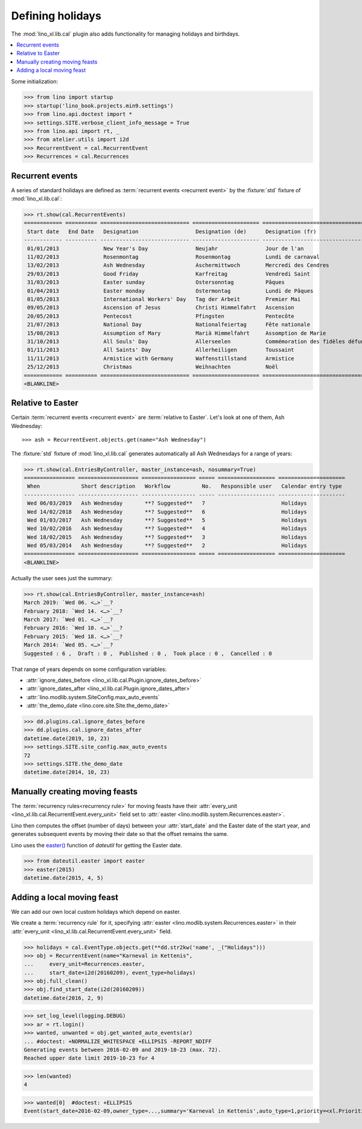 .. doctest docs/specs/holidays.rst
.. _xl.specs.holidays:

=================
Defining holidays
=================

The :mod:`lino_xl.lib.cal` plugin also adds functionality for managing holidays
and birthdays.


.. contents::
   :depth: 1
   :local:


Some initialization:

>>> from lino import startup
>>> startup('lino_book.projects.min9.settings')
>>> from lino.api.doctest import *
>>> settings.SITE.verbose_client_info_message = True
>>> from lino.api import rt, _
>>> from atelier.utils import i2d
>>> RecurrentEvent = cal.RecurrentEvent
>>> Recurrences = cal.Recurrences


Recurrent events
================

A series of standard holidays are defined as :term:`recurrent events <recurrent
event>` by the :fixture:`std` fixture of :mod:`lino_xl.lib.cal`:

>>> rt.show(cal.RecurrentEvents)
============ ========== ============================ ===================== =================================== ==================== =====================
 Start date   End Date   Designation                  Designation (de)      Designation (fr)                    Recurrence           Calendar entry type
------------ ---------- ---------------------------- --------------------- ----------------------------------- -------------------- ---------------------
 01/01/2013              New Year's Day               Neujahr               Jour de l'an                        yearly               Holidays
 11/02/2013              Rosenmontag                  Rosenmontag           Lundi de carnaval                   Relative to Easter   Holidays
 13/02/2013              Ash Wednesday                Aschermittwoch        Mercredi des Cendres                Relative to Easter   Holidays
 29/03/2013              Good Friday                  Karfreitag            Vendredi Saint                      Relative to Easter   Holidays
 31/03/2013              Easter sunday                Ostersonntag          Pâques                              Relative to Easter   Holidays
 01/04/2013              Easter monday                Ostermontag           Lundi de Pâques                     Relative to Easter   Holidays
 01/05/2013              International Workers' Day   Tag der Arbeit        Premier Mai                         yearly               Holidays
 09/05/2013              Ascension of Jesus           Christi Himmelfahrt   Ascension                           Relative to Easter   Holidays
 20/05/2013              Pentecost                    Pfingsten             Pentecôte                           Relative to Easter   Holidays
 21/07/2013              National Day                 Nationalfeiertag      Fête nationale                      yearly               Holidays
 15/08/2013              Assumption of Mary           Mariä Himmelfahrt     Assomption de Marie                 yearly               Holidays
 31/10/2013              All Souls' Day               Allerseelen           Commémoration des fidèles défunts   yearly               Holidays
 01/11/2013              All Saints' Day              Allerheiligen         Toussaint                           yearly               Holidays
 11/11/2013              Armistice with Germany       Waffenstillstand      Armistice                           yearly               Holidays
 25/12/2013              Christmas                    Weihnachten           Noël                                yearly               Holidays
============ ========== ============================ ===================== =================================== ==================== =====================
<BLANKLINE>


Relative to Easter
==================

Certain :term:`recurrent events <recurrent event>` are :term:`relative to
Easter`. Let's look at one of them, Ash Wednesday::

>>> ash = RecurrentEvent.objects.get(name="Ash Wednesday")

.. the following doesn't yet work:

    >>> # screenshot(ash, 'ash.png')

    followed by a .. image:: ash.png directive.


The :fixture:`std`
fixture of :mod:`lino_xl.lib.cal`
generates
automatically all Ash Wednesdays for a range of years:

>>> rt.show(cal.EntriesByController, master_instance=ash, nosummary=True)
================ =================== ================= ===== ================== =====================
 When             Short description   Workflow          No.   Responsible user   Calendar entry type
---------------- ------------------- ----------------- ----- ------------------ ---------------------
 Wed 06/03/2019   Ash Wednesday       **? Suggested**   7                        Holidays
 Wed 14/02/2018   Ash Wednesday       **? Suggested**   6                        Holidays
 Wed 01/03/2017   Ash Wednesday       **? Suggested**   5                        Holidays
 Wed 10/02/2016   Ash Wednesday       **? Suggested**   4                        Holidays
 Wed 18/02/2015   Ash Wednesday       **? Suggested**   3                        Holidays
 Wed 05/03/2014   Ash Wednesday       **? Suggested**   2                        Holidays
================ =================== ================= ===== ================== =====================
<BLANKLINE>

Actually the user sees just the summary:

>>> rt.show(cal.EntriesByController, master_instance=ash)
March 2019: `Wed 06. <…>`__?
February 2018: `Wed 14. <…>`__?
March 2017: `Wed 01. <…>`__?
February 2016: `Wed 10. <…>`__?
February 2015: `Wed 18. <…>`__?
March 2014: `Wed 05. <…>`__?
Suggested : 6 ,  Draft : 0 ,  Published : 0 ,  Took place : 0 ,  Cancelled : 0

That range of years depends on some configuration variables:

- :attr:`ignore_dates_before <lino_xl.lib.cal.Plugin.ignore_dates_before>`
- :attr:`ignore_dates_after <lino_xl.lib.cal.Plugin.ignore_dates_after>`
- :attr:`lino.modlib.system.SiteConfig.max_auto_events`
- :attr:`the_demo_date <lino.core.site.Site.the_demo_date>`

>>> dd.plugins.cal.ignore_dates_before
>>> dd.plugins.cal.ignore_dates_after
datetime.date(2019, 10, 23)
>>> settings.SITE.site_config.max_auto_events
72
>>> settings.SITE.the_demo_date
datetime.date(2014, 10, 23)

Manually creating moving feasts
===============================

The :term:`recurrency rules<recurrency rule>`  for moving feasts have their
:attr:`every_unit <lino_xl.lib.cal.RecurrentEvent.every_unit>` field set to
:attr:`easter <lino.modlib.system.Recurrences.easter>`.

Lino then computes the offset (number of days) between your :attr:`start_date`
and the Easter date of the start year, and generates subsequent events by moving
their date so that the offset remains the same.

Lino uses the `easter()
<https://labix.org/python-dateutil#head-8863c4fc47132b106fcb00b9153e3ac0ab486a0d>`_
function of `dateutil` for getting the Easter date.

>>> from dateutil.easter import easter
>>> easter(2015)
datetime.date(2015, 4, 5)



Adding a local moving feast
===========================

.. verify that no events have actually been saved:
   >>> cal.Event.objects.count()
   171

We can add our own local custom holidays which depend on easter.

We create a :term:`recurrency rule` for it, specifying :attr:`easter
<lino.modlib.system.Recurrences.easter>` in their
:attr:`every_unit <lino_xl.lib.cal.RecurrentEvent.every_unit>`
field.

>>> holidays = cal.EventType.objects.get(**dd.str2kw('name', _("Holidays")))
>>> obj = RecurrentEvent(name="Karneval in Kettenis",
...     every_unit=Recurrences.easter,
...     start_date=i2d(20160209), event_type=holidays)
>>> obj.full_clean()
>>> obj.find_start_date(i2d(20160209))
datetime.date(2016, 2, 9)

>>> set_log_level(logging.DEBUG)
>>> ar = rt.login()
>>> wanted, unwanted = obj.get_wanted_auto_events(ar)
... #doctest: +NORMALIZE_WHITESPACE +ELLIPSIS -REPORT_NDIFF
Generating events between 2016-02-09 and 2019-10-23 (max. 72).
Reached upper date limit 2019-10-23 for 4

>>> len(wanted)
4

.. Note that owner_type in below snippet depends on whether the database has
   been prepared under Py2 or Py3

>>> wanted[0]  #doctest: +ELLIPSIS
Event(start_date=2016-02-09,owner_type=...,summary='Karneval in Kettenis',auto_type=1,priority=<xl.Priorities.normal:30>,event_type=2,state=<cal.EntryStates.suggested:10>,notify_unit=<cal.NotifyBeforeUnits.minutes:10>)
